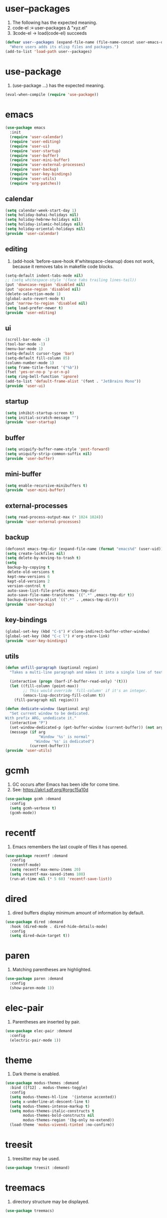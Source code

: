 #+PROPERTY: header-args :tangle init.el :comments org

* COMMENT package.el

#+begin_src emacs-lisp
(require 'package)
(add-to-list 'package-archives '("melpa" . "https://melpa.org/packages/") t)
(package-initialize)
#+end_src

* user--packages

1. The following has the expected meaning.
2. code-el :≡ user--packages Δ "xyz.el"
3. ∃code-el → load(code-el) succeeds

#+begin_src emacs-lisp
(defvar user--packages (expand-file-name (file-name-concat user-emacs-directory "elisp"))
  "Where users adds its elisp files and packages.")
(add-to-list 'load-path user--packages)
#+end_src

* use-package

1. (use-package …) has the expected meaning.

#+begin_src emacs-lisp
(eval-when-compile (require 'use-package))
#+end_src

* emacs

#+begin_src emacs-lisp
(use-package emacs
  :init
  (require 'user-calendar)
  (require 'user-editing)
  (require 'user-ui)
  (require 'user-startup)
  (require 'user-buffer)
  (require 'user-mini-buffer)
  (require 'user-external-processes)
  (require 'user-backup)
  (require 'user-key-bindings)
  (require 'user-utils)
  (require 'org-patches))
#+end_src

** calendar
:PROPERTIES:
:header-args+: :tangle elisp/user-calendar.el
:END:

#+begin_src emacs-lisp
(setq calendar-week-start-day 1)
(setq holiday-bahai-holidays nil)
(setq holiday-hebrew-holidays nil)
(setq holiday-islamic-holidays nil)
(setq holiday-oriental-holidays nil)
(provide 'user-calendar)
#+end_src

** editing
:PROPERTIES:
:header-args+: :tangle elisp/user-editing.el
:END:

1. (add-hook 'before-save-hook #'whitespace-cleanup) does not work,
   because it removes tabs in makefile code blocks.

#+begin_src emacs-lisp
(setq-default indent-tabs-mode nil)
;; (setq whitespace-style '(face tabs trailing lines-tail))
(put 'downcase-region 'disabled nil)
(put 'upcase-region 'disabled nil)
(delete-selection-mode 1)
(global-auto-revert-mode t)
(put 'narrow-to-region 'disabled nil)
(setq load-prefer-newer t)
(provide 'user-editing)
#+end_src

** ui
:PROPERTIES:
:header-args+: :tangle elisp/user-ui.el
:END:

#+begin_src emacs-lisp
(scroll-bar-mode -1)
(tool-bar-mode -1)
(menu-bar-mode 1)
(setq-default cursor-type 'bar)
(setq-default fill-column 85)
(column-number-mode 1)
(setq frame-title-format '("%b"))
(fset 'yes-or-no-p 'y-or-n-p)
(setq ring-bell-function 'ignore)
(add-to-list 'default-frame-alist '(font . "JetBrains Mono"))
(provide 'user-ui)
#+end_src

** startup
:PROPERTIES:
:header-args+: :tangle elisp/user-startup.el
:END:

#+begin_src emacs-lisp
(setq inhibit-startup-screen t)
(setq initial-scratch-message "")
(provide 'user-startup)
#+end_src

** buffer
:PROPERTIES:
:header-args+: :tangle elisp/user-buffer.el
:END:

#+begin_src emacs-lisp
(setq uniquify-buffer-name-style 'post-forward)
(setq uniquify-strip-common-suffix nil)
(provide 'user-buffer)
#+end_src

** mini-buffer
:PROPERTIES:
:header-args+: :tangle elisp/user-mini-buffer.el
:END:

#+begin_src emacs-lisp
(setq enable-recursive-minibuffers t)
(provide 'user-mini-buffer)
#+end_src

** external-processes
:PROPERTIES:
:header-args+: :tangle elisp/user-external-processes.el
:END:

#+begin_src emacs-lisp
(setq read-process-output-max (* 1024 1024))
(provide 'user-external-processes)
#+end_src

** backup
:PROPERTIES:
:header-args+: :tangle elisp/user-backup.el
:END:

#+begin_src emacs-lisp
(defconst emacs-tmp-dir (expand-file-name (format "emacs%d" (user-uid)) temporary-file-directory))
(setq create-lockfiles nil)
(setq delete-by-moving-to-trash t)
(setq
 backup-by-copying t
 delete-old-versions t
 kept-new-versions 6
 kept-old-versions 2
 version-control t
 auto-save-list-file-prefix emacs-tmp-dir
 auto-save-file-name-transforms `((".*" ,emacs-tmp-dir t))
 backup-directory-alist `((".*" . ,emacs-tmp-dir)))
(provide 'user-backup)
#+end_src

** key-bindings
:PROPERTIES:
:header-args+: :tangle elisp/user-key-bindings.el
:END:

#+begin_src emacs-lisp
(global-set-key (kbd "C-$") #'clone-indirect-buffer-other-window)
(global-set-key (kbd "C-c l") #'org-store-link)
(provide 'user-key-bindings)
#+end_src

** utils
:PROPERTIES:
:header-args+: :tangle elisp/user-utils.el
:END:

#+begin_src emacs-lisp
(defun unfill-paragraph (&optional region)
  "Takes a multi-line paragraph and makes it into a single line of text."

  (interactive (progn (barf-if-buffer-read-only) '(t)))
  (let ((fill-column (point-max))
        ;; This would override `fill-column' if it's an integer.
        (emacs-lisp-docstring-fill-column t))
    (fill-paragraph nil region)))

(defun dedicate-window (&optional arg)
  "Set current window to be dedicated.
With prefix ARG, undedicate it."
  (interactive "P")
  (set-window-dedicated-p (get-buffer-window (current-buffer)) (not arg))
  (message (if arg
               "Window '%s' is normal"
             "Window '%s' is dedicated")
           (current-buffer)))
(provide 'user-utils)
#+end_src

* gcmh

1. GC occurs after Emacs has been idle for come time.
2. See: https://akrl.sdf.org/#orgc15a10d

#+begin_src emacs-lisp
(use-package gcmh :demand
  :config
  (setq gcmh-verbose t)
  (gcmh-mode))
#+end_src

* recentf

1. Emacs remembers the last couple of files it has opened.

#+begin_src emacs-lisp
(use-package recentf :demand
  :config
  (recentf-mode)
  (setq recentf-max-menu-items 20)
  (setq recentf-max-saved-items 100)
  (run-at-time nil (* 5 60) 'recentf-save-list))
#+end_src

* dired

1. dired buffers display minimum amount of information by default.

#+begin_src emacs-lisp
(use-package dired :demand
  :hook (dired-mode . dired-hide-details-mode)
  :config
  (setq dired-dwim-target t))
#+end_src

* paren

1. Matching parentheses are highlighted.

#+begin_src emacs-lisp
(use-package paren :demand
  :config
  (show-paren-mode 1))
#+end_src

* elec-pair

1. Parentheses are inserted by pair.

#+begin_src emacs-lisp
(use-package elec-pair :demand
  :config
  (electric-pair-mode 1))
#+end_src

* theme

1. Dark theme is enabled.

#+begin_src emacs-lisp
(use-package modus-themes :demand
  :bind ([f12] . modus-themes-toggle)
  :config
  (setq modus-themes-hl-line  '(intense accented))
  (setq x-underline-at-descent-line t)
  (setq modus-themes-intense-markup t)
  (setq modus-themes-italic-constructs t
        modus-themes-bold-constructs nil
        modus-themes-region '(bg-only no-extend))
  (load-theme 'modus-vivendi-tinted :no-confirm))
#+end_src

* treesit

1. treesitter may be used.

#+begin_src emacs-lisp
(use-package treesit :demand)
#+end_src

* treemacs

1. directory structure may be displayed.

#+begin_src emacs-lisp
(use-package treemacs)
#+end_src

* hl-line

1. The current line is highlighted.

#+begin_src emacs-lisp
(use-package hl-line :demand
  :config
  (global-hl-line-mode 1))
#+end_src

* diff-hl

1. If a file is managed by a version manager like Git,
   then highlight the differences introduced.

#+begin_src emacs-lisp
(use-package diff-hl
  :config
  (when (null vc-handled-backends)
    (message "%s" "global-diff-hl-mode cannot work. See documentation.")))
#+end_src

* iedit

1. If a region is selected and the key sequence pressed,
   then all the occurrences of the current region in the buffer are highlighted.
2. If one occurrence is modified,
   then change are propagated to all other occurrences simultaneously.

#+begin_src emacs-lisp
(use-package iedit :demand
  :bind ("C-;" . iedit-mode))
#+end_src

* repeat

1. Most recently executed command may be repeated.

#+begin_src emacs-lisp
(use-package repeat :demand)
#+end_src

* imenu

1. If activated, then Jump to a place in the buffer chosen
   using a buffer menu or mouse menu.

#+begin_src emacs-lisp
(use-package imenu :demand
  :config
  (setq imenu-auto-rescan t))
#+end_src

* tab-bar

#+begin_src emacs-lisp
(use-package tab-bar :demand
  :config
  (tab-bar-mode))
#+end_src

* avy

1. The point may be moved anywhere in a few keystrokes.

#+begin_src emacs-lisp
(use-package avy :demand
  :bind
  ("C-:" . avy-goto-char))
#+end_src

* expand-region

1. If keys sequence is pressed, then the selected region is incread by semantic units.

#+begin_src emacs-lisp
(use-package expand-region :demand
  :bind
  ("C-<" . er/expand-region))
#+end_src

* magit

#+begin_src emacs-lisp
(use-package magit
  :config
  (defun transient-prefix-object ()
    (or transient--prefix transient-current-prefix))
  (setq magit-diff-refine-hunk (quote all))
  :bind
  (("C-x g" . magit-status)))
#+end_src

* paredit

#+begin_src emacs-lisp
(use-package paredit
  :hook
  (emacs-lisp-mode . paredit-mode)
  (scheme-mode . paredit-mode))
#+end_src

* rainbow-delimiters

#+begin_src emacs-lisp
(use-package rainbow-delimiters
  :hook (prog-mode . rainbow-delimiters-mode))
#+end_src

* geiser

#+begin_src emacs-lisp
(use-package geiser
  :demand
  :config
  (setq geiser-active-implementations '(guile))
  (setq geiser-default-implementation 'guile)
  :hook
  (scheme-mode . geiser-mode))

(use-package geiser-guile
  :demand
  :config
  (add-to-list 'geiser-guile-load-path "~/src/guix"))

(use-package macrostep
  :demand)

(use-package macrostep-geiser
  :demand
  :after (geiser-mode geiser-repl)
  :config
  (add-hook 'geiser-mode-hook #'macrostep-geiser-setup)
  (add-hook 'geiser-repl-mode-hook #'macrostep-geiser-setup))
#+end_src

* rg

#+begin_src emacs-lisp
(use-package rg :demand
  :config
  (rg-enable-default-bindings)
  (setq rg-command-line-flags '()))
#+end_src

* vertico

1. If Emacs offers options to choose from, then display a vertical completion UI.

#+begin_src emacs-lisp
(use-package vertico :demand
  :config
  (vertico-mode)
  (setq vertico-scroll-margin 0)
  (setq vertico-count 20)
  (setq vertico-resize t)
  (setq vertico-cycle t))
#+end_src

* xref

#+begin_src emacs-lisp
(use-package xref :demand)
#+end_src

* consult

1. Search and navigation commands based on the Emacs completion function completing-read,
   are provided.
2. For instance, compare ~consult-imenu~ and ~imenu~.

#+begin_src emacs-lisp
(use-package consult :demand
  :bind
  (("C-s" . consult-line)
   ("C-r" . consult-ripgrep)
   ("C-c f" . consult-find)
   ("M-." . xref-find-definitions) ;see configuration below.
   ("M-i" . consult-imenu)
   ("C-x b" . consult-buffer)
   ("C--" . consult-mark)
   ("C-y" . consult-yank-replace)
   ("C-z" . consult-recent-file)
   ("M-g g" . consult-goto-line))
  :hook
  (completion-list-mode . consult-preview-at-point-mode)
  :config
  (advice-add #'register-preview :override #'consult-register-window)
  (setq xref-show-xrefs-function #'consult-xref
        xref-show-definitions-function #'consult-xref))
#+end_src

* orderless

1. Orderless completion style that divides the pattern into space-separated components,
   and matches candidates that match all of the components in any order is provided.

#+begin_src emacs-lisp
(use-package orderless :demand
  :custom
  (completion-styles '(orderless basic))
  (completion-category-overrides '((file (styles basic partial-completion)))))
#+end_src

* marginalia

1. Meta-data are added to completion candidates like descriptions.
2. Cycle annotators using the provided key sequence

#+begin_src emacs-lisp
(use-package marginalia :demand
  :bind (:map minibuffer-local-map
         ("M-A" . marginalia-cycle))

  :config
  (marginalia-mode))
#+end_src

* yasnippet

#+begin_src emacs-lisp
(use-package yasnippet :demand
  :init
  (require 'f)
  :config
  (setq yas--default-user-snippets-dir nil)
  (add-to-list 'yas-snippet-dirs (f-join user-emacs-directory "snippets"))
  (setq yas-new-snippet-default
        "# -*- mode: snippet -*-
# name: $1
# key: ${2:${1:$(yas--key-from-desc yas-text)}}
# expand-env: ((yas-indent-line 'fixed) (yas-wrap-around-region 'nil))
# --
$0`(yas-escape-text yas-selected-text)`")
  (yas-global-mode))
#+end_src

* corfu

1. In-buffer completion is enhanced with a small completion popup.

#+begin_src emacs-lisp
(use-package corfu :demand
  :config
  (setq corfu-cycle t)
  (setq corfu-auto t)
  (setq corfu-separator ?\s)
  (setq corfu-scroll-margin 5)
  (global-corfu-mode))
#+end_src

* savehist

#+begin_src emacs-lisp
(use-package savehist :demand
  :config
  (savehist-mode))
#+end_src

* multiple-cursors

#+begin_src emacs-lisp
(use-package multiple-cursors :demand
  :bind (("M-m" . mc/edit-lines)))
#+end_src

* olivetti

#+begin_src emacs-lisp
(use-package olivetti :demand
  :config
  (setq olivetti-body-width 100))
#+end_src

* css

#+begin_src emacs-lisp
(use-package css-ts-mode
  :mode "\\.css\\'"
  :init
  (add-to-list 'major-mode-remap-alist '(css-mode . css-ts-mode)))
#+end_src

* epa-file

#+begin_src emacs-lisp
(use-package epa-file
  :config
  (epa-file-enable)
  (setq epa-file-name-regexp "\\.\\(gpg\\|asc\\)$")
  (epa-file-name-regexp-update)
  (setq epa-use-gpg-agent t)

  :hook
  ((find-file . user--protect-secret-files)
   (after-save . user--protect-secret-files)))

(defun user--protect-secret-files ()
  "Make files with .gpg or .asc extensions read-only when opened or saved."
  (when-let ((file-path (buffer-file-name)))
    (when (string-match-p ".*\\.\\(?:asc\\|gpg\\)$" file-path)
      (read-only-mode 1))))
#+end_src

* JavaScript

#+begin_src emacs-lisp
(use-package js
  :mode (("\\.js\\'" . js-ts-mode)
         ("\\.json\\'" . js-ts-mode)))
#+end_src

* web-mode

#+begin_src emacs-lisp
(use-package web-mode
  :mode ("\\.html?\\'" . web-mode)
  :config
  (setq web-mode-indent-style 1)
  (setq web-mode-markup-indent-offset 2)
  (setq web-mode-css-indent-offset 2)
  (setq web-mode-code-indent-offset 2))
#+end_src

* sh-script

#+begin_src emacs-lisp
(use-package sh-mode
  :mode "\\.bash\\'"
  :init
  (add-to-list 'major-mode-remap-alist '(sh-mode . bash-ts-mode))
  (let* ((bash-ls-cmd "bash-language-server")
         (exit-status (call-process bash-ls-cmd nil nil nil "--version")))
    (unless (= exit-status 0)
      (message "WARNING: %s not found; bash language server functionality might
be limited." bash-ls-cmd)))
  :config
  (setq sh-basic-offset 2
        sh-indentation 2)
  :hook
  (bash-ts-mode . eglot-ensure))
#+end_src

* elixir

#+begin_src emacs-lisp
(add-to-list 'load-path (file-name-concat user--packages "elixir-ts-mode"))
(use-package elixir-ts-mode :demand
  :preface
  (unless (treesit-language-available-p 'elixir)
    (elixir-ts-install-grammar))
  :hook (elixir-mode . eglot-ensure)
  :config
  (autoload 'elixir-ts-mode "elixir-ts-mode" "Major mode for Elixir" t))

(use-package elixir-mode
  :mode (("\\.ex\\'" . elixir-mode)
         ("\\.exs\\'" . elixir-mode))
  :init
  (add-to-list 'major-mode-remap-alist '(elixir-mode . elixir-ts-mode)))

(add-to-list 'load-path (file-name-concat user--packages "heex-ts-mode"))
(use-package heex-ts-mode
  :mode "\\.heex\\'"
  :preface
  (unless (treesit-language-available-p 'heex)
    (heex-ts-install-grammar)))
#+end_src

* project

#+begin_src emacs-lisp
(use-package project :demand
  :config
  (setq project-vc-extra-root-markers '("project-root" "mix.exs")))
#+end_src

* eglot

#+begin_src emacs-lisp
(use-package eglot
  :demand
  :config
  (add-to-list
   'eglot-server-programs
   `(elixir-ts-mode ,(file-name-concat user--packages "elixir-ls/language_server.sh"))))
#+end_src

* pyvenv

#+begin_src emacs-lisp
(use-package pyvenv)
#+end_src

* COMMENT flycheck

#+begin_src emacs-lisp
(use-package flycheck
  :config
  (flycheck-package-setup))
#+end_src

* flymake

#+begin_src emacs-lisp
(use-package flymake :demand)
#+end_src

* locs-and-refs

#+begin_src emacs-lisp
(add-to-list 'load-path (file-name-concat user--packages "locs-and-refs/_build"))
(use-package locs-and-refs :demand
  :config
  (modus-themes-with-colors
     (custom-set-faces
      `(locs-and-refs-location-face
        ((t (:foreground ,magenta-faint :underline t))))
      `(locs-and-refs-reference-face
        ((t (:foreground ,red-faint :underline t))))))
  (locs-and-refs-mode))
#+end_src

* COMMENT org-tidy

#+begin_src emacs-lisp
(use-package org-tidy)
#+end_src

* org-patches
:PROPERTIES:
:header-args+: :tangle elisp/org-patches.el
:END:

#+begin_src emacs-lisp
(provide 'org-patches)
#+end_src

** Property drawers are removed after tangling

#+begin_src emacs-lisp
(defun user--org-remove-property-drawers ()
  "After tangling, remove all :PROPERTIES: drawers."
  (save-excursion
    (goto-char (point-min))
    (while (re-search-forward "^.*:PROPERTIES:$" nil t)
      (let ((start (line-beginning-position)))
        (when (re-search-forward "^.*:END:\n" nil t)
          (delete-region start (point)))))
    (when (buffer-modified-p)
      (save-buffer))))
(add-hook 'org-babel-post-tangle-hook #'user--org-remove-property-drawers)
#+end_src

** org-babel-spec-to-string is fixed
Like the original version
but do not insert useless new line.

#+begin_src emacs-lisp
(defun org-babel-spec-to-string (spec)
  "Insert SPEC into the current file.

Insert the source-code specified by SPEC into the current source
code file.  This function uses `comment-region' which assumes
that the appropriate major-mode is set.  SPEC has the form:

  (start-line file link source-name params body comment)"
  (pcase-let*
      ((`(,start ,file ,link ,source ,info ,body ,comment) spec)
       (comments (cdr (assq :comments info)))
       (link? (or (string= comments "both") (string= comments "link")
                  (string= comments "yes") (string= comments "noweb")))
       (link-data `(("start-line" . ,(number-to-string start))
                    ("file" . ,file)
                    ("link" . ,link)
                    ("source-name" . ,source)))
       (insert-comment (lambda (text)
                         (when (and comments
                                    (not (string= comments "no"))
                                    (org-string-nw-p text))
                           (if org-babel-tangle-uncomment-comments
                               ;; Plain comments: no processing.
                               (insert text)
                             ;; Ensure comments are made to be comments.  Also ignore
                             ;; invisible characters when commenting.
                             (comment-region
                              (point)
                              (progn (insert (org-no-properties text))
                                     (point))))))))
    (when comment (funcall insert-comment comment))
    (when link?
      (funcall insert-comment
               (org-fill-template
                org-babel-tangle-comment-format-beg link-data)))
    (insert body "\n")
    (when link?
      (funcall insert-comment
               (org-fill-template
                org-babel-tangle-comment-format-end link-data)))))
#+end_src

** Try to format all JS code blocks
- λ()
  - point :≡ point-min()
  - search-next-code-block() ≡
    - error[msg] ⇒ message(msg)
    - nil ⇒ ■
    - pair[start end] ⇒
      - format-code extract-code(start end) ≡
        - error[msg] ⇒ message(msg)
        - formatted-code ⇒ replace-code(start end formatted-code)
      - point :≡ end
      - λ()

#+begin_src emacs-lisp
(defun user-format-all-js-code-blocks ()
  "Format all JavaScript code blocks in the current buffer using Biomejs or Prettier.
If neither Prettier nor Biomejs is found in the PATH, signal an error.
Iteratively processes all blocks marked with the 'js' tag."
  (interactive)
  (save-excursion
    (goto-char (point-min))
    (while (not (eobp))
      (pcase (user--next-code-block "js")
        ('nil
         (message "All JS code blocks have been formatted using %s" (user--format-code-cmd))
         (end-of-buffer))
        (`(:error ,msg)
         (user-error msg))
        (`(,start ,end)
         (pcase (user--format-code (user--extract-code start end)
                                   (get-buffer-create "*Formatting errors*"))
           (`(:error ,msg)
            (message "Code block starting at %s has not been formatted.\n%s" start msg)

            (goto-char end))
           (formatted-code
            (user--replace-code start end formatted-code)
            (goto-char start)
            (pcase (user--next-code-block "js")
              (`(,start ,end)
               (goto-char end))))))))))

(defun user--next-code-block (tag)
  "Find the next code block tagged with TAG in the current buffer.
Returns nil if no block is found, or a list (START END) indicating
the region of the block, or an error if an unmatched block is found."
  (save-excursion
    (let ((case-fold-search t) begin-re end-re start)
      (setq begin-re
            (rx-to-string `(seq bol (0+ " ") "#+begin_src" (1+ " ") (literal ,tag) (not word))))
      (pcase (search-forward-regexp begin-re nil t)
        ('nil nil)
        (_
         (backward-char)
         (forward-line 1)
         (setq start (point))
         (setq end-re (rx-to-string '(seq bol (0+ " ") "#+end_src" (0+ " "))))
         (pcase (search-forward-regexp end-re nil t)
           ('nil
            (list :error (format "start of code block at %s has no matching end")))
           (_
            (beginning-of-line)
            (list start (point)))))))))

(defun user--extract-code (start end)
  "Extract the code between START and END in the current buffer.
Returns the content of the region as a string."
  (buffer-substring-no-properties start end))

(defun user--replace-code (start end code)
  "Replace the content between START and END with CODE in the current buffer."
  (save-excursion
    (kill-region start end)
    (goto-char start)
    (insert code)))

(defun user--format-code (code error-buffer)
  "Format the given CODE using Prettier.
If formatting succeeds, return the formatted code as a string.
If an error occurs, insert the error message into ERROR-BUFFER
and return an error indicator."
  (if (string= code "")
      ""
    (let (return-code)
      (with-temp-buffer
        (insert code)
        (setq return-code
              (shell-command-on-region
               (point-min)
               (point-max)
               (user--format-code-cmd)
               (current-buffer) t
               error-buffer))
        (pcase return-code
          (0
           (buffer-substring-no-properties (point-min) (point-max)))
          (_
           (list :error (format "Formatting error. See buffer %s" (buffer-name error-buffer)))))))))

(setq user--format-code-cmd-cache nil)
(defun user--format-code-cmd ()
  (if (null user--format-code-cmd-cache)
      (setq user--format-code-cmd-cache
            (pcase (executable-find "biome")
              ((and (pred stringp) path)
               (format "%s format --indent-style space --indent-width 4 --stdin-file-path tmp.js" path))
              (_
               (pcase (executable-find "prettier")
                 ((and (pred stringp) path)
                  (format "%s --stdin-filepath tmp.js" path))
                 (_
                  (user-error "neither biome nor prettier in the PATH"))))))
    user--format-code-cmd-cache))
#+end_src

* org
:PROPERTIES:
:ID:       cc511d66-615b-4a92-8481-fb63ba23c43f
:END:

#+begin_src emacs-lisp
(use-package org
  :bind
  (("C-c C-l" . org-insert-link)
   ("M-RET" . org-insert-heading)
   ("M-<right>" . org-metaright))

  :config
  (setq org-element--cache-self-verify 'backtrace)
  (add-to-list 'org-src-lang-modes '("js" . js-ts))
  (add-to-list 'org-src-lang-modes '("json" . js-ts))
  (add-to-list 'org-src-lang-modes '("heex" . heex-ts))
  (setq org-ellipsis " ")
  (setq org-hide-leading-stars t)
  (setq org-startup-indented t)
  (setq org-src-preserve-indentation t)
  (setq org-hide-emphasis-markers t)
  (setq org-todo-keywords
        '((sequence "TODO(t)" "WAITING(w)" "|" "DONE(d)" "FAILED(f)" "CANCELED(c)")))
  (setq org-todo-keyword-faces
        '(("TODO" . (:foreground "red" :family "JetBrains Mono" :height 0.9))
          ("WAITING" . (:foreground "orange" :family "JetBrains Mono" :height 0.9))
          ("FAILED" . (:foreground "purple" :family "JetBrains Mono" :height 0.9))
          ("DONE" . (:foreground "green" :family "JetBrains Mono" :height 0.9))
          ("CANCELED" . (:foreground "grey" :family "JetBrains Mono" :height 0.9))))
  (setq org-log-into-drawer t)
  (setq org-clock-into-drawer t)
  (org-babel-do-load-languages
   'org-babel-load-languages
   '((emacs-lisp . t)
     (C . t)
     (css . t)
     (shell . t)
     (lisp . t)
     (scheme . t)
     (dot . t)
     (awk . t)
     (R . t)
     (python . t)
     (js . t)))
  (setq org-src-fontify-natively t)
  (setq org-id-link-to-org-use-id t)
  (setq org-link-keep-stored-after-insertion t)

  (defun org-for-all-headings-add-id ()
    "Generate ID for any headings that are missing one"
    (interactive)
    (org-map-entries
     (lambda ()
       (let ((ID (org-entry-get (point) "ID")))
         (when (null ID)
           (org-entry-put (point) "ID" (org-id-new)))))))

  (setq org-imenu-depth 10)

  (require 'org-patches))
#+end_src

* makefile

#+begin_src emacs-lisp
(use-package make-mode :demand
  :hook (makefile-mode . user--indent-makefile-code-blocks-with-tabs)
  :config
  (defun user--indent-makefile-code-blocks-with-tabs ()
    (setq indent-tabs-mode t)
    (setq whitespace-style
          (remove 'tabs whitespace-style))))
#+end_src

* org-agenda
:PROPERTIES:
:ID:       13586139-b0d3-406c-a3bc-e683ccc194e9
:END:

#+begin_src emacs-lisp
(use-package org-agenda :demand
  :bind (("C-c a" . org-agenda))

  :config
  (setq org-agenda-skip-scheduled-if-done nil
        org-agenda-span 'day
        org-agenda-show-future-repeats 'next
        org-columns-default-format-for-agenda "%SCHEDULED %CATEGORY %TODO %ITEM %Effort(Effort){:}"
        org-deadline-warning-days 1
        org-agenda-sorting-strategy '(time-up todo-state-down priority-down)
        org-agenda-prefix-format
        '((agenda . " %-12t %-18:c %s")
          (todo . " %i %-12:c")
          (tags . " %i %-12:c")
          (search . " %i %-12:c"))
        org-agenda-time-grid
        '((daily today require-timed)
          (600 2400)
          " ┄┄┄┄┄ " "┄┄┄┄┄┄┄┄┄┄┄┄┄┄┄"))

  (defun user--set-org-agenda-files (&rest _rest)
    "Dynamically set org-agenda-files based on TODO keywords in .org files."
    (let* ((keywords (with-temp-buffer
                       (org-mode)
                       (concat "(" (mapconcat #'identity org-todo-keywords-1 "|") ")")))
           (command (format "rg -u -m 1 -l -g '*.%s' '^\\*+ +%s' ~" "%s" keywords))
           (files (s-split "\n" (s-trim (shell-command-to-string (format command "org"))))))
      (setq org-agenda-files (seq-filter #'user--set-org-agenda-files-filters files))
      (message (string-join org-agenda-files "\n"))))

  (defun user--set-org-agenda-files-filters (file)
    (not (or (string-match-p ".*worg.*" file)
             (string-match-p ".*/dl-python-extracteur/tests/.*" file)
             (string-match-p ".*/dl-python-docparser/tests/.*" file))))

  (advice-add #'org-agenda :before #'user--set-org-agenda-files))
#+end_src

* eshell

#+begin_src emacs-lisp
(use-package eshell :demand
  :config
  (defun eshell-prompt ()
    "Custom prompt for eshell with only the current directory name."
    (concat
     (file-name-nondirectory (eshell/pwd))
     " $ "))

  ;; Set the custom prompt function
  (setq eshell-prompt-function 'eshell-prompt))
#+end_src

* systemd

#+begin_src emacs-lisp
(use-package systemd :demand)
#+end_src

* epg

#+begin_src emacs-lisp
(use-package epg :demand
  :config
  (setq epg-gpg-program (expand-file-name "~/.guix-profile/bin/gpg")))
#+end_src

* local extension

#+begin_src emacs-lisp
(defun extend-init-locally ()
  (let* ((env-var "EMACS_INIT_EXTENSION")
         (local-conf (getenv env-var)))
    (if (and local-conf (file-exists-p local-conf))
        (load-file local-conf)
      (message "INFO: no local extension to default init.el has been found.
Set %s to a local elisp file to run it after init.el"
               env-var))))
(extend-init-locally)
#+end_src

* Local Variables  :noexport:

# Local Variables:
# org-confirm-babel-evaluate: nil
# fill-column: 85
# eval: (add-hook 'after-save-hook #'org-babel-tangle)
# End:
